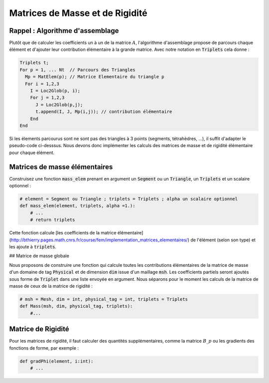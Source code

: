 Matrices de Masse et de Rigidité
================================

Rappel : Algorithme d'assemblage
--------------------------------

Plutôt que de calculer les coefficients un à un de la matrice :math:`A`, l'algorithme d'assemblage propose de parcours chaque élément et d'ajouter leur contribution élémentaire à la grande matrice. Avec notre notation en :code:`Triplets` cela donne :

.. code-block:: bash

  Triplets t;
  For p = 1, ... Nt  // Parcours des Triangles
    Mp = MatElem(p); // Matrice Elementaire du triangle p
    For i = 1,2,3
      I = Loc2Glob(p, i);
      For j = 1,2,3
        J = Loc2Glob(p,j);
        t.append(I, J, Mp(i,j)); // contribution élémentaire
      End
  End


Si les élements parcourus sont ne sont pas des triangles à 3 points (segments, tétrahèdres, ...), il suffit d'adapter le pseudo-code ci-desssus. Nous devons donc implémenter les calculs des matrices de masse et de rigidité élémentaire pour chaque élément.

Matrices de masse élémentaires
------------------------------

Construisez une fonction :code:`mass_elem` prenant en argument un :code:`Segment` ou un :code:`Triangle`, un :code:`Triplets` et un scalaire optionnel :

.. code-block:: python

  # element = Segment ou Triangle ; triplets = Triplets ; alpha un scalaire optionnel
  def mass_elem(element, triplets, alpha =1.):
      # ...
      # return triplets


Cette fonction calcule [les coefficients de la matrice élémentaire](http://bthierry.pages.math.cnrs.fr/course/fem/implementation_matrices_elementaires/) de l'élément (selon son type) et les ajoute à :code:`triplets`.

.. proof:remark::

  Pour un élément donné, son type (:code:`Segment` ou :code:`Triangle`) est donné par son paramètre :code:`name`. 


## Matrice de masse globale

Nous proposons de construire une fonction qui calcule toutes les contributions élémentaires de la matrice de masse d'un domaine de tag :code:`Physical` et de dimension :code:`dim` issue d'un maillage :code:`msh`. Les coefficients partiels seront ajoutés sous forme de :code:`Triplet` dans une liste envoyée en argument. Nous séparons pour le moment les calculs de la matrice de masse de ceux de la matrice de rigidité :

.. code-block:: python

  # msh = Mesh, dim = int, physical_tag = int, triplets = Triplets
  def Mass(msh, dim, physical_tag, triplets):
      #...


.. proof:exercise::
  
  Au boulot ! Assurez vous que la matrice de masse globale :math:`M` associée au domaine :math:`\Omega` vérifie la relation suivante

  .. math:: U^T M.U = |\Omega|, \qquad U = [1, 1, 1, \ldots, 1]^T.


Matrice de Rigidité
-------------------

Pour les matrices de rigidité, il faut calculer des quantités supplémentaires, comme la matrice :math:`B\_p` ou les gradients des fonctions de forme, par exemple :

.. code-block:: python

  def gradPhi(element, i:int):
      # ...

.. proof:exercise::

  Ajoutez les fonctionnalités dans votre code permettant de calculer les contributions élémentaires des matrices de rigidité puis la matrice globale. 

  Vérifiez que votre matrice de rigidité :math:`D` satisfait bien la relation suivante :
  
  .. math::   D U = 0, \qquad U = [1, 1, 1, \ldots, 1]^T.


